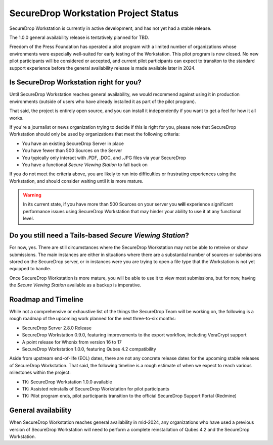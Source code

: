 SecureDrop Workstation Project Status
=====================================

SecureDrop Workstation is currently in active development, and has not yet
had a stable release.

The 1.0.0 general availability release is tentatively planned for TBD.

Freedom of the Press Foundation has operated a pilot program with a limited
number of organizations whose environments were especially well-suited for
early testing of the Workstation. This pilot program is now closed. No new
pilot participants will be considered or accepted, and current pilot
participants can expect to transiton to the standard support experience
before the general availability release is made available later in 2024.


Is SecureDrop Workstation right for you?
----------------------------------------

Until SecureDrop Workstation reaches general availability, we would
recommend against using it in production environments (outside of users
who have already installed it as part of the pilot program).

That said, the project is entirely open source, and you can install it
independently if you want to get a feel for how it all works. 

If you're a journalist or news organization trying to decide if this is right for you, please note that SecureDrop Workstation should only be used
by organizations that meet the following criteria:

* You have an existing SecureDrop Server in place
* You have fewer than 500 Sources on the Server
* You typically only interact with .PDF, .DOC, and .JPG files via your
  SecureDrop
* You have a functional *Secure Viewing Station* to fall back on

If you do not meet the criteria above, you are likely to run into
difficulties or frustrating experiences using the Workstation, and should
consider waiting until it is more mature.

.. warning::
   In its current state, if you have more than 500 Sources on your server
   you **will** experience significant performance issues using SecureDrop
   Workstation that may hinder your ability to use it at any functional
   level.

Do you still need a Tails-based *Secure Viewing Station*?
---------------------------------------------------------

For now, yes. There are still circumstances where the SecureDrop Workstation
may not be able to retreive or show submissions. The main instances are
either in situations where there are a substantial number of sources or
submissions stored on the SecureDrop server, or in instances were you are
trying to open a file type that the Workstation is not yet equipped to handle.

Once SecureDrop Workstation is more mature, you will be able to use it to view
most submissions, but for now, having the *Secure Viewing Station* available
as a backup is imperative.

Roadmap and Timeline
--------------------

While not a comprehensive or exhaustive list of the things the SecureDrop
Team will be working on, the following is a rough roadmap of the upcoming
work planned for the next three-to-six months:

* SecureDrop Server 2.8.0 Release
* SecureDrop Workstation 0.9.0, featuring improvements to the export workflow,
  including VeraCrypt support
* A point release for Whonix from version 16 to 17
* SecureDrop Workstation 1.0.0, featuring Qubes 4.2 compatibility

Aside from upstream end-of-life (EOL) dates, there are not any concrete
release dates for the upcoming stable releases of SecureDrop Workstation.
That said, the following timeline is a rough estimate of when we expect to
reach various milestones within the project:

* TK: SecureDrop Workstation 1.0.0 available
* TK: Assisted reinstalls of SecureDrop Workstation for
  pilot participants
* TK: Pilot program ends, pilot participants transition to the
  official SecureDrop Support Portal (Redmine)

General availability
--------------------

When SecureDrop Workstation reaches general availability in mid-2024, any
organizations who have used a previous version of SecureDrop Workstation
will need to perform a complete reinstallation of Qubes 4.2 and the
SecureDrop Workstation.
